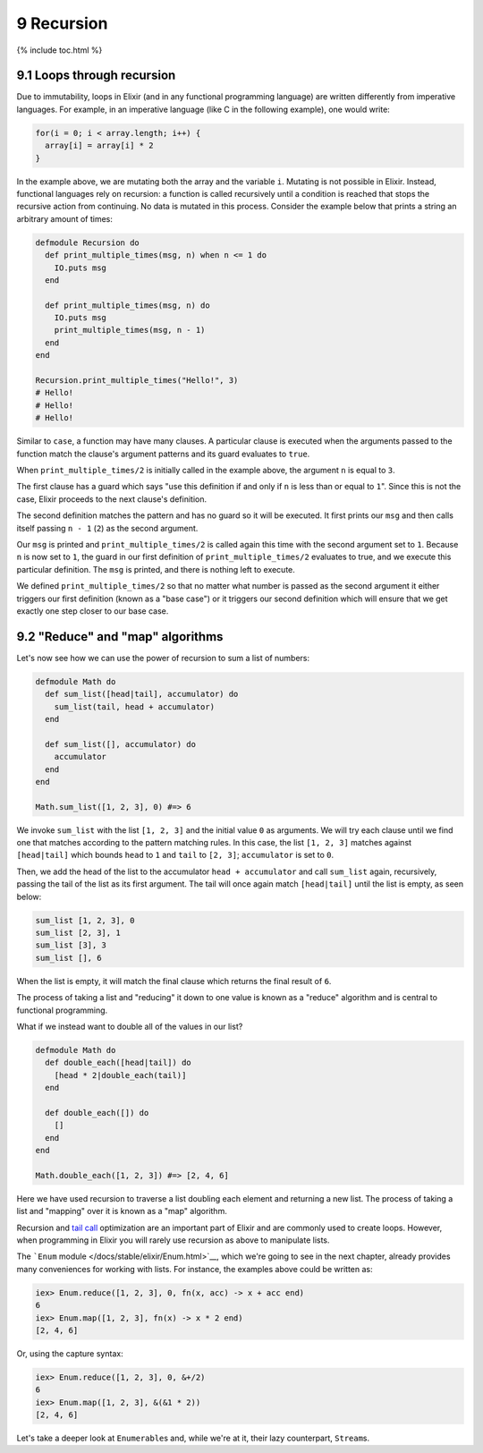 9 Recursion
==========================================================

{% include toc.html %}

9.1 Loops through recursion
---------------------------

Due to immutability, loops in Elixir (and in any functional programming
language) are written differently from imperative languages. For
example, in an imperative language (like C in the following example),
one would write:

.. code:: c

    for(i = 0; i < array.length; i++) {
      array[i] = array[i] * 2
    }

In the example above, we are mutating both the array and the variable
``i``. Mutating is not possible in Elixir. Instead, functional languages
rely on recursion: a function is called recursively until a condition is
reached that stops the recursive action from continuing. No data is
mutated in this process. Consider the example below that prints a string
an arbitrary amount of times:

.. code:: elixir

    defmodule Recursion do
      def print_multiple_times(msg, n) when n <= 1 do
        IO.puts msg
      end

      def print_multiple_times(msg, n) do
        IO.puts msg
        print_multiple_times(msg, n - 1)
      end
    end

    Recursion.print_multiple_times("Hello!", 3)
    # Hello!
    # Hello!
    # Hello!

Similar to ``case``, a function may have many clauses. A particular
clause is executed when the arguments passed to the function match the
clause's argument patterns and its guard evaluates to ``true``.

When ``print_multiple_times/2`` is initially called in the example
above, the argument ``n`` is equal to ``3``.

The first clause has a guard which says "use this definition if and only
if ``n`` is less than or equal to ``1``". Since this is not the case,
Elixir proceeds to the next clause's definition.

The second definition matches the pattern and has no guard so it will be
executed. It first prints our ``msg`` and then calls itself passing
``n - 1`` (``2``) as the second argument.

Our ``msg`` is printed and ``print_multiple_times/2`` is called again
this time with the second argument set to ``1``. Because ``n`` is now
set to ``1``, the guard in our first definition of
``print_multiple_times/2`` evaluates to true, and we execute this
particular definition. The ``msg`` is printed, and there is nothing left
to execute.

We defined ``print_multiple_times/2`` so that no matter what number is
passed as the second argument it either triggers our first definition
(known as a "base case") or it triggers our second definition which will
ensure that we get exactly one step closer to our base case.

9.2 "Reduce" and "map" algorithms
---------------------------------

Let's now see how we can use the power of recursion to sum a list of
numbers:

.. code:: elixir

    defmodule Math do
      def sum_list([head|tail], accumulator) do
        sum_list(tail, head + accumulator)
      end

      def sum_list([], accumulator) do
        accumulator
      end
    end

    Math.sum_list([1, 2, 3], 0) #=> 6

We invoke ``sum_list`` with the list ``[1, 2, 3]`` and the initial value
``0`` as arguments. We will try each clause until we find one that
matches according to the pattern matching rules. In this case, the list
``[1, 2, 3]`` matches against ``[head|tail]`` which bounds ``head`` to
``1`` and ``tail`` to ``[2, 3]``; ``accumulator`` is set to ``0``.

Then, we add the head of the list to the accumulator
``head + accumulator`` and call ``sum_list`` again, recursively, passing
the tail of the list as its first argument. The tail will once again
match ``[head|tail]`` until the list is empty, as seen below:

.. code:: elixir

    sum_list [1, 2, 3], 0
    sum_list [2, 3], 1
    sum_list [3], 3
    sum_list [], 6

When the list is empty, it will match the final clause which returns the
final result of ``6``.

The process of taking a list and "reducing" it down to one value is
known as a "reduce" algorithm and is central to functional programming.

What if we instead want to double all of the values in our list?

.. code:: elixir

    defmodule Math do
      def double_each([head|tail]) do
        [head * 2|double_each(tail)]
      end

      def double_each([]) do
        []
      end
    end

    Math.double_each([1, 2, 3]) #=> [2, 4, 6]

Here we have used recursion to traverse a list doubling each element and
returning a new list. The process of taking a list and "mapping" over it
is known as a "map" algorithm.

Recursion and `tail call <http://en.wikipedia.org/wiki/Tail_call>`__
optimization are an important part of Elixir and are commonly used to
create loops. However, when programming in Elixir you will rarely use
recursion as above to manipulate lists.

The ```Enum`` module </docs/stable/elixir/Enum.html>`__, which we're
going to see in the next chapter, already provides many conveniences for
working with lists. For instance, the examples above could be written
as:

.. code:: iex

    iex> Enum.reduce([1, 2, 3], 0, fn(x, acc) -> x + acc end)
    6
    iex> Enum.map([1, 2, 3], fn(x) -> x * 2 end)
    [2, 4, 6]

Or, using the capture syntax:

.. code:: iex

    iex> Enum.reduce([1, 2, 3], 0, &+/2)
    6
    iex> Enum.map([1, 2, 3], &(&1 * 2))
    [2, 4, 6]

Let's take a deeper look at ``Enumerable``\ s and, while we're at it,
their lazy counterpart, ``Stream``\ s.
